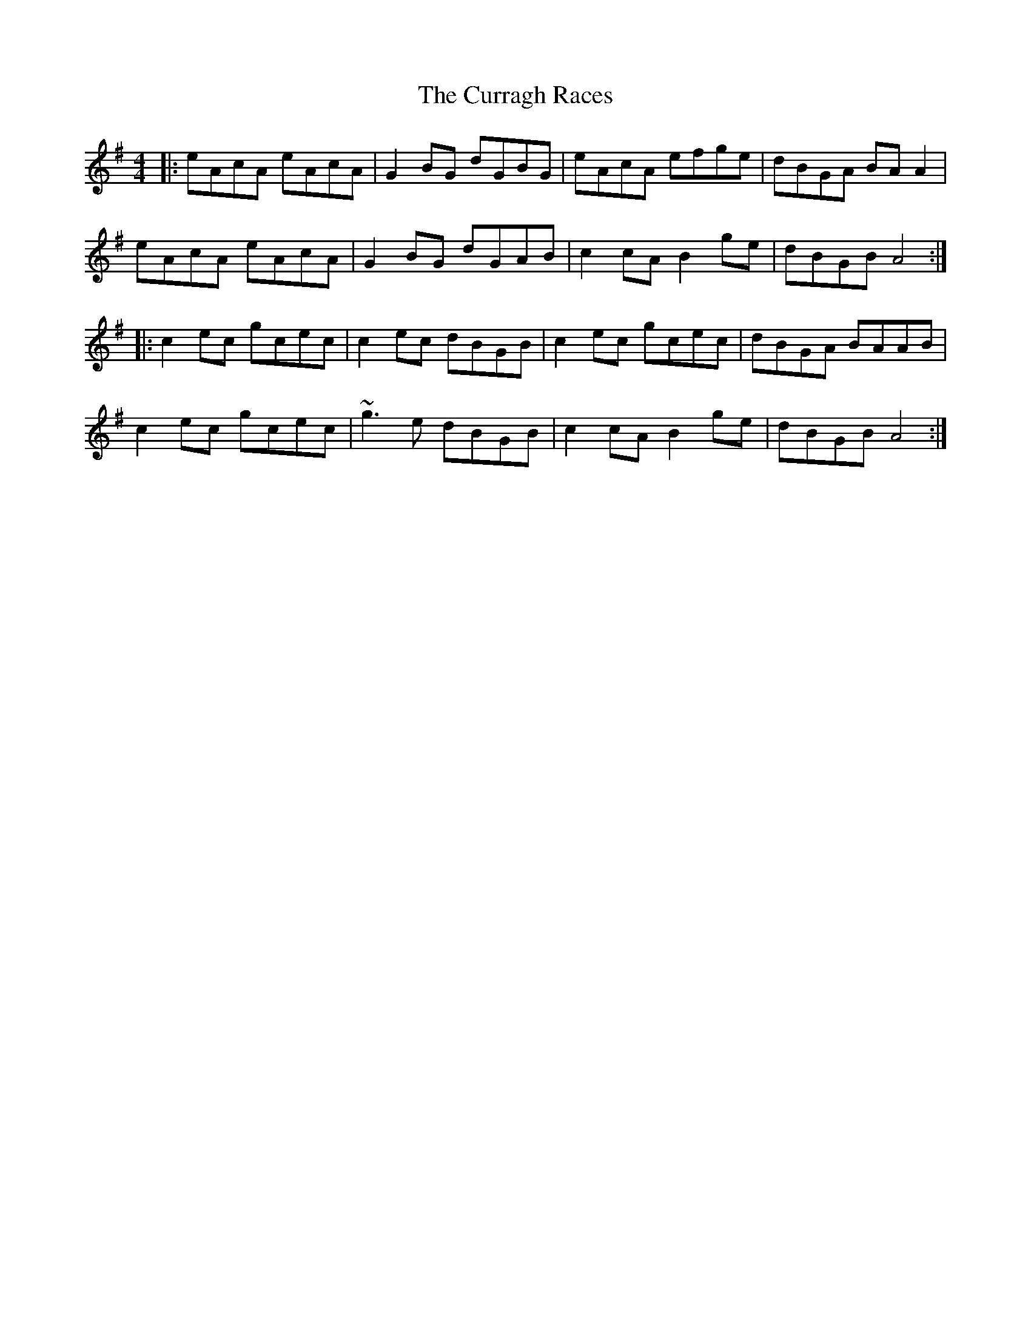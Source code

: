 X: 8936
T: Curragh Races, The
R: reel
M: 4/4
K: Adorian
|:eAcA eAcA|G2 BG dGBG|eAcA efge|dBGA BA A2|
eAcA eAcA|G2 BG dGAB|c2 cA B2 ge|dBGB A4:|
|:c2 ec gcec|c2 ec dBGB|c2 ec gcec|dBGA BAAB|
c2 ec gcec|~g3e dBGB|c2 cA B2 ge|dBGB A4:|

